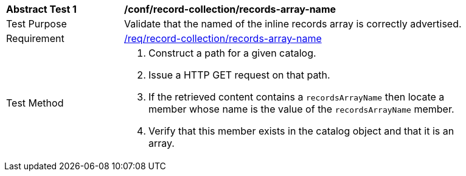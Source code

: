 [[ats_record-collection_records-array-name]]
[width="90%",cols="2,6a"]
|===
^|*Abstract Test {counter:ats-id}* |*/conf/record-collection/records-array-name*
^|Test Purpose |Validate that the named of the inline records array is correctly advertised.
^|Requirement |<<req_record-collection_records-array-name,/req/record-collection/records-array-name>>
^|Test Method |. Construct a path for a given catalog.
. Issue a HTTP GET request on that path.
. If the retrieved content contains a `recordsArrayName` then locate a member whose name is the value of the `recordsArrayName` member.
. Verify that this member exists in the catalog object and that it is an array.
|===

